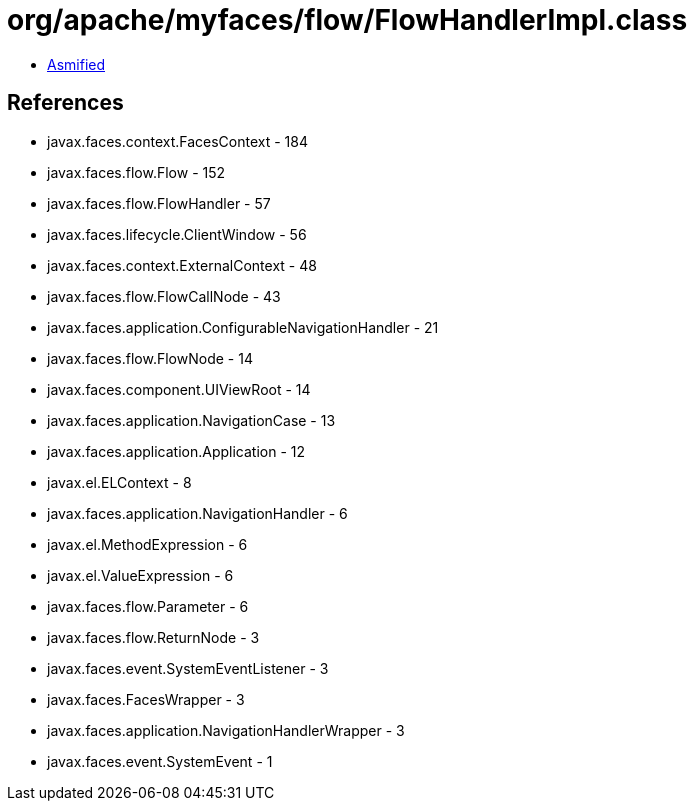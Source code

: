 = org/apache/myfaces/flow/FlowHandlerImpl.class

 - link:FlowHandlerImpl-asmified.java[Asmified]

== References

 - javax.faces.context.FacesContext - 184
 - javax.faces.flow.Flow - 152
 - javax.faces.flow.FlowHandler - 57
 - javax.faces.lifecycle.ClientWindow - 56
 - javax.faces.context.ExternalContext - 48
 - javax.faces.flow.FlowCallNode - 43
 - javax.faces.application.ConfigurableNavigationHandler - 21
 - javax.faces.flow.FlowNode - 14
 - javax.faces.component.UIViewRoot - 14
 - javax.faces.application.NavigationCase - 13
 - javax.faces.application.Application - 12
 - javax.el.ELContext - 8
 - javax.faces.application.NavigationHandler - 6
 - javax.el.MethodExpression - 6
 - javax.el.ValueExpression - 6
 - javax.faces.flow.Parameter - 6
 - javax.faces.flow.ReturnNode - 3
 - javax.faces.event.SystemEventListener - 3
 - javax.faces.FacesWrapper - 3
 - javax.faces.application.NavigationHandlerWrapper - 3
 - javax.faces.event.SystemEvent - 1
